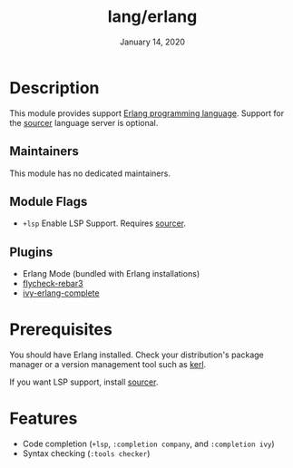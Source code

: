 #+TITLE:   lang/erlang
#+DATE:    January 14, 2020
#+SINCE:   {replace with next tagged release version}
#+STARTUP: inlineimages nofold

* Table of Contents :TOC_3:noexport:
- [[#description][Description]]
  - [[#maintainers][Maintainers]]
  - [[#module-flags][Module Flags]]
  - [[#plugins][Plugins]]
- [[#prerequisites][Prerequisites]]
- [[#features][Features]]

* Description

This module provides support [[https://www.erlang.org/][Erlang programming language]]. Support for the
[[https://github.com/erlang/sourcer][sourcer]] language server is optional.

** Maintainers
This module has no dedicated maintainers.

** Module Flags
+ ~+lsp~ Enable LSP Support. Requires [[https://github.com/erlang/sourcer][sourcer]].


** Plugins
+ Erlang Mode (bundled with Erlang installations)
+ [[https://github.com/joedevivo/flycheck-rebar3][flycheck-rebar3]]
+ [[https://github.com/s-kostyaev/ivy-erlang-complete][ivy-erlang-complete]]

* Prerequisites
You should have Erlang installed. Check your distribution's package manager or a
version management tool such as [[https://github.com/kerl/kerl][kerl]].

If you want LSP support, install [[https://github.com/erlang/sourcer][sourcer]].

* Features
- Code completion (~+lsp~, ~:completion company~, and ~:completion ivy~)
- Syntax checking (~:tools checker~)
